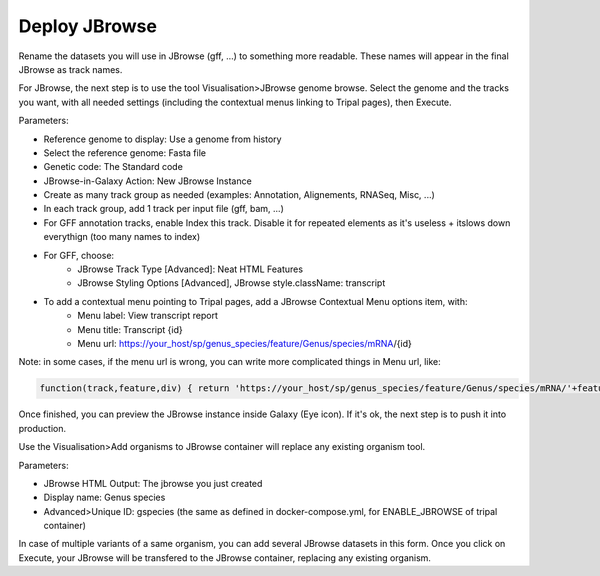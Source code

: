 Deploy JBrowse
==============

Rename the datasets you will use in JBrowse (gff, ...) to something more readable. These names will appear in the final JBrowse as track names.

For JBrowse, the next step is to use the tool Visualisation>JBrowse genome browse. Select the genome and the tracks you want, with all needed settings (including the contextual menus linking to Tripal pages), then Execute.

Parameters:

* Reference genome to display: Use a genome from history

* Select the reference genome: Fasta file

* Genetic code: The Standard code

* JBrowse-in-Galaxy Action: New JBrowse Instance

* Create as many track group as needed (examples: Annotation, Alignements, RNASeq, Misc, ...)

* In each track group, add 1 track per input file (gff, bam, ...)

* For GFF annotation tracks, enable Index this track. Disable it for repeated elements as it's useless + itslows down everythign (too many names to index)

* For GFF, choose:
	* JBrowse Track Type [Advanced]: Neat HTML Features
	* JBrowse Styling Options [Advanced], JBrowse style.className: transcript

* To add a contextual menu pointing to Tripal pages, add a JBrowse Contextual Menu options item, with:
	* Menu label: View transcript report
	* Menu title: Transcript {id}
	* Menu url: https://your_host/sp/genus_species/feature/Genus/species/mRNA/{id}


Note: in some cases, if the menu url is wrong, you can write more complicated things in Menu url, like:

.. code-block:: bash

  function(track,feature,div) { return 'https://your_host/sp/genus_species/feature/Genus/species/mRNA/'+feature.children()[0].get('id')}

Once finished, you can preview the JBrowse instance inside Galaxy (Eye icon). If it's ok, the next step is to push it into production.

Use the Visualisation>Add organisms to JBrowse container will replace any existing organism tool.

Parameters:

* JBrowse HTML Output: The jbrowse you just created
* Display name: Genus species
* Advanced>Unique ID: gspecies (the same as defined in docker-compose.yml, for ENABLE_JBROWSE of tripal container)

In case of multiple variants of a same organism, you can add several JBrowse datasets in this form.
Once you click on Execute, your JBrowse will be transfered to the JBrowse container, replacing any existing organism.